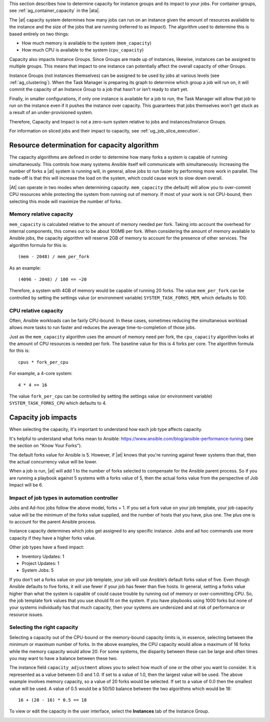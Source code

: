 
This section describes how to determine capacity for instance groups and its impact to your jobs. For container groups, see :ref:`ag_container_capacity` in the |ata|.

The |at| capacity system determines how many jobs can run on an instance given the amount of resources available to the instance and the size of the jobs that are running (referred to as *Impact*). The algorithm used to determine this is based entirely on two things:

- How much memory is available to the system (``mem_capacity``)
- How much CPU is available to the system (``cpu_capacity``)

Capacity also impacts Instance Groups. Since Groups are made up of instances, likewise, instances can be assigned to multiple groups. This means that impact to one instance can potentially affect the overall capacity of other Groups.

Instance Groups (not instances themselves) can be assigned to be used by jobs at various levels (see :ref:`ag_clustering`). When the Task Manager is preparing its graph to determine which group a job will run on, it will commit the capacity of an Instance Group to a job that hasn’t or isn’t ready to start yet.

Finally, in smaller configurations, if only one instance is available for a job to run, the Task Manager will allow that job to run on the instance even if it pushes the instance over capacity. This guarantees that jobs themselves won't get stuck as a result of an under-provisioned system.

Therefore, Capacity and Impact is not a zero-sum system relative to jobs and instances/Instance Groups.

For information on sliced jobs and their impact to capacity, see :ref:`ug_job_slice_execution`.



Resource determination for capacity algorithm
~~~~~~~~~~~~~~~~~~~~~~~~~~~~~~~~~~~~~~~~~~~~~~~~

The capacity algorithms are defined in order to determine how many forks a system is capable of running simultaneously. This controls how many systems Ansible itself will communicate with simultaneously. Increasing the number of forks a |at| system is running will, in general, allow jobs to run faster by performing more work in parallel. The trade-off is that this will increase the load on the system, which could cause work to slow down overall.

|At| can operate in two modes when determining capacity. ``mem_capacity`` (the default) will allow you to over-commit CPU resources while protecting the system from running out of memory. If most of your work is not CPU-bound, then selecting this mode will maximize the number of forks.


Memory relative capacity
^^^^^^^^^^^^^^^^^^^^^^^^^^

``mem_capacity`` is calculated relative to the amount of memory needed per fork. Taking into account the overhead for internal components, this comes out to be about 100MB per fork. When considering the amount of memory available to Ansible jobs, the capacity algorithm will reserve 2GB of memory to account for the presence of other services. The algorithm formula for this is:

::

      (mem - 2048) / mem_per_fork

As an example:

::

      (4096 - 2048) / 100 == ~20

Therefore, a system with 4GB of memory would be capable of running 20 forks. The value ``mem_per_fork`` can be controlled by setting the settings value (or environment variable) ``SYSTEM_TASK_FORKS_MEM``, which defaults to 100.



CPU relative capacity
^^^^^^^^^^^^^^^^^^^^^^^

Often, Ansible workloads can be fairly CPU-bound. In these cases, sometimes reducing the simultaneous workload allows more tasks to run faster and reduces the average time-to-completion of those jobs.

Just as the ``mem_capacity`` algorithm uses the amount of memory need per fork, the ``cpu_capacity`` algorithm looks at the amount of CPU resources is needed per fork. The baseline value for this is 4 forks per core. The algorithm formula for this is:

::

      cpus * fork_per_cpu

For example, a 4-core system:

::

      4 * 4 == 16

The value ``fork_per_cpu`` can be controlled by setting the settings value (or environment variable) ``SYSTEM_TASK_FORKS_CPU`` which defaults to 4.


Capacity job impacts
~~~~~~~~~~~~~~~~~~~~~~~

When selecting the capacity, it's important to understand how each job type affects capacity.

It's helpful to understand what forks mean to Ansible: https://www.ansible.com/blog/ansible-performance-tuning (see the section on "Know Your Forks").

The default forks value for Ansible is 5. However, if |at| knows that you're running against fewer systems than that, then the actual concurrency value will be lower.

When a job is run, |at| will add 1 to the number of forks selected to compensate for the Ansible parent process. So if you are running a playbook against 5 systems with a forks value of 5, then the actual forks value from the perspective of Job Impact will be 6.


Impact of job types in automation controller
^^^^^^^^^^^^^^^^^^^^^^^^^^^^^^^^^^^^^^^^^^^^

Jobs and Ad-hoc jobs follow the above model, forks + 1. If you set a fork value on your job template, your job capacity value will be the minimum of the forks value supplied, and the number of hosts that you have, plus one. The plus one is to account for the parent Ansible process.

Instance capacity determines which jobs get assigned to any specific instance. Jobs and ad hoc commands use more capacity if they have a higher forks value.

Other job types have a fixed impact:

- Inventory Updates: 1
- Project Updates: 1
- System Jobs: 5

If you don’t set a forks value on your job template, your job will use Ansible’s default forks value of five. Even though Ansible defaults to five forks, it will use fewer if your job has fewer than five hosts. In general, setting a forks value higher than what the system is capable of could cause trouble by running out of memory or over-committing CPU. So, the job template fork values that you use should fit on the system. If you have playbooks using 1000 forks but none of your systems individually has that much capacity, then your systems are undersized and at risk of performance or resource issues.


Selecting the right capacity
^^^^^^^^^^^^^^^^^^^^^^^^^^^^^^^^

Selecting a capacity out of the CPU-bound or the memory-bound capacity limits is, in essence, selecting between the minimum or maximum number of forks. In the above examples, the CPU capacity would allow a maximum of 16 forks while the memory capacity would allow 20. For some systems, the disparity between these can be large and often times you may want to have a balance between these two.

The instance field ``capacity_adjustment`` allows you to select how much of one or the other you want to consider. It is represented as a value between 0.0 and 1.0. If set to a value of 1.0, then the largest value will be used. The above example involves memory capacity, so a value of 20 forks would be selected. If set to a value of 0.0 then the smallest value will be used. A value of 0.5 would be a 50/50 balance between the two algorithms which would be 18:

::

      16 + (20 - 16) * 0.5 == 18

To view or edit the capacity in the user interface, select the **Instances** tab of the Instance Group.

.. image:: ../common/images/instance-group-instances-capacity-callouts.png